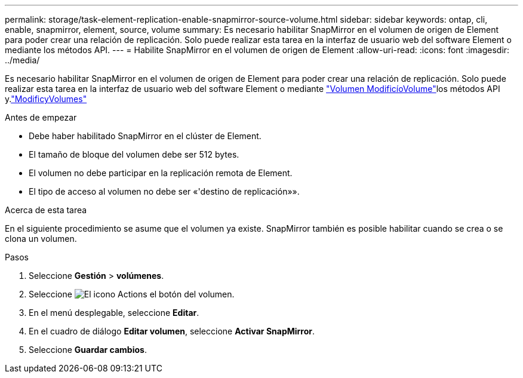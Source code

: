 ---
permalink: storage/task-element-replication-enable-snapmirror-source-volume.html 
sidebar: sidebar 
keywords: ontap, cli, enable, snapmirror, element, source, volume 
summary: Es necesario habilitar SnapMirror en el volumen de origen de Element para poder crear una relación de replicación. Solo puede realizar esta tarea en la interfaz de usuario web del software Element o mediante los métodos API. 
---
= Habilite SnapMirror en el volumen de origen de Element
:allow-uri-read: 
:icons: font
:imagesdir: ../media/


[role="lead"]
Es necesario habilitar SnapMirror en el volumen de origen de Element para poder crear una relación de replicación. Solo puede realizar esta tarea en la interfaz de usuario web del software Element o mediante link:../api/reference_element_api_modifyvolume.html["Volumen ModificíoVolume"]los métodos API y.link:../api/reference_element_api_modifyvolumes.html["ModificyVolumes"]

.Antes de empezar
* Debe haber habilitado SnapMirror en el clúster de Element.
* El tamaño de bloque del volumen debe ser 512 bytes.
* El volumen no debe participar en la replicación remota de Element.
* El tipo de acceso al volumen no debe ser «'destino de replicación»».


.Acerca de esta tarea
En el siguiente procedimiento se asume que el volumen ya existe. SnapMirror también es posible habilitar cuando se crea o se clona un volumen.

.Pasos
. Seleccione *Gestión* > *volúmenes*.
. Seleccione image:../media/action-icon.gif["El icono Actions"] el botón del volumen.
. En el menú desplegable, seleccione *Editar*.
. En el cuadro de diálogo *Editar volumen*, seleccione *Activar SnapMirror*.
. Seleccione *Guardar cambios*.

